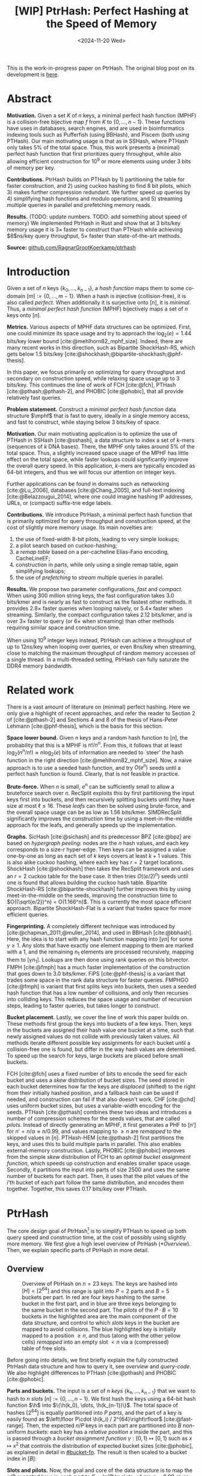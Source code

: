 #+title: [WIP] PtrHash: Perfect Hashing at the Speed of Memory
#+filetags: @paper mphf wip
#+OPTIONS: ^:{} num:t
#+hugo_front_matter_key_replace: author>authors
#+toc: headlines 3
#+date: <2024-11-20 Wed>

$$
\newcommand{\part}{\mathsf{part}}
\newcommand{\bucket}{\mathsf{bucket}}
\newcommand{\slot}{\mathsf{slot}}
\newcommand{\reduce}{\mathsf{reduce}}
\newcommand{\h}{\mathsf{h}}
\newcommand{\hp}{\mathsf{h}_{\mathsf{p}}}
\newcommand{\C}{\mathsf{C}}
\newcommand{\select}{\mathsf{select}}
\newcommand{\free}{F}
\newcommand{\mphf}{\mathsf{H_{mphf}}}
$$

This is the work-in-progress paper on PtrHash. The original blog post on its
development is [[../ptrhash][here]].

* Abstract
:PROPERTIES:
:UNNUMBERED:
:END:
*Motivation.*
Given a set $K$ of $n$ keys, a minimal perfect hash function (MPHF) is a
collision-free bijective map $f$ from $K$ to $\{0, \dots,
n-1\}$. These functions have uses in databases, search engines, and are used in
bioinformatics indexing tools such as Pufferfish (using BBHash), and
Piscem (both using PTHash).
Our main motivating usage is that as in SSHash, where PTHash only takes $5\%$ of the
total space.
Thus, this work presents a (minimal) perfect hash function that first prioritizes query
throughput, while also allowing efficient construction for $10^9$ or more elements
using under $3$ bits of memory per key.

*Contributions.*
PtrHash builds on
PTHash by 1) partitioning the table for faster construction, and 2) using cuckoo
hashing to find $8$ bit pilots, which 3) makes further compression redundant. We further
speed up queries by 4) simplifying hash functions and modulo operations, and 5)
streaming multiple queries in parallel and prefetching memory reads.

*Results.*
(TODO: update numbers. TODO: add something about speed of memory) We implemented PtrHash in Rust and
show that at $3$ bits/key memory usage it is $3\times$ faster to construct
than PTHash while achieving $8$ns/key query throughput, $5\times$ faster than
state-of-the-art methods.

*Source:* [[https://github.com/RagnarGrootKoerkamp/ptrhash][github.com/RagnarGrootKoerkamp/ptrhash]]

* Introduction
Given a set of $n$ keys $\{k_0, \dots, k_{n-1}\}$,
a /hash function/ maps them to some co-domain $[m] := \{0, \dots, m-1\}$.
When a hash is injective (collision-free), it is also called /perfect/.
When additionally it is surjective onto $[n]$, it is /minimal/.
Thus, a /minimal perfect hash function/ (MPHF) bijectively maps a set of $n$ keys onto $[n]$.

*Metrics.*
Various aspects of MPHF data structures can be optimized.
First, one could minimize its space usage and try to
approach the $\log_2(e)=1.44$ bits/key lower bound [cite:@mehlhorn82_mphf_size].
Indeed, there are many recent works in this direction, such as Bipartite
ShockHash-RS, which gets below 1.5 bits/key [cite:@shockhash;@bipartite-shockhash;@phf-thesis].

In this paper, we focus primarily on optimizing for query throughput and
secondary on construction speed, while relaxing space usage up to 3 bits/key.
This continues the line of work of FCH [cite:@fch], PTHash [cite:@pthash;@pthash-2], and
PHOBIC [cite:@phobic], that all provide relatively fast queries.

*Problem statement.*
Construct a /minimal perfect hash function/
data structure $\mphf$ that is fast to query, ideally in a single memory access,
and fast to construct, while staying below 3 bits/key of space.

*Motivation.*
Our main motivating application is to optimize the use of PTHash in SSHash
[cite:@sshash], a data structure to index a set of $k$-mers (sequences
of $k$ DNA bases).
There, the MPHF only takes around $5\%$ of the total space. Thus, a slightly
increased space usage of the MPHF has little effect on the total space, while
faster lookups could significantly improve the overall query speed. In this application,
$k$-mers are typically encoded as 64-bit integers, and thus we will focus our
attention on integer keys.

Further applications can be found in domains such as networking [cite:@Lu_2006],
databases [cite:@Chang_2005], and
full-text indexing [cite:@Belazzougui_2014], where one could imagine hashing IP addresses,
URLs, or (compact) suffix-trie edge labels.

*Contributions.*
We introduce PtrHash, a minimal perfect hash function that is primarily optimized for
query throughput and construction speed, at the cost of slightly more memory usage.
Its main novelties are:
1. the use of fixed-width 8-bit pilots, leading to very simple lookups;
2. a pilot search based on cuckoo-hashing;
3. a /remap table/ based on a per-cacheline Elias-Fano encoding, CacheLineEF;
4. construction in parts, while only using a single remap table, again
   simplifying lookups;
5. the use of /prefetching/ to /stream/ multiple queries in parallel.

*Results.*
We propose two parameter configurations, /fast/ and /compact/.
When using 300 million string keys, the fast configuration takes 3.0 bits/kmer and is nearly as fast to construct as the fastest
other methods. It provides $2.8\times$ faster queries when looping naively, or $5.4\times$ faster when streaming.
Similarly, the compact configuration takes 2.12 bits/kmer, and is over $3\times$
faster to query (or $6\times$ when streaming) than other methods requiring
similar space and construction time.

When using $10^9$ integer keys instead, PtrHash can achieve a throughput of up to
12ns/key when looping over queries, or even 8ns/key when streaming, close to matching the
maximum throughput of random memory accesses of a single thread. In a
multi-threaded setting, PtrHash can fully saturate the DDR4 memory bandwidth.

* Related work
There is a vast amount of literature on (minimal) perfect hashing. Here we only
give a highlight of recent approaches, and refer the reader to Section 2 of
[cite:@pthash-2] and Sections 4 and 8 of the thesis of Hans-Peter Lehmann
[cite:@phf-thesis], which is the basis for this section.

*Space lower bound.*
Given $n$ keys and a random hash function to $[n]$, the probability that this is
a MPHF is $n!/n^n$. From this, it follows that at least
$\log_2(n^n/n!)\approx n\log_2(e)$ bits of information are needed to `steer' the hash
function in the right direction [cite:@mehlhorn82_mphf_size].
Now, a naive approach is to use a seeded hash function, and try
$O(e^n)$ seeds until a perfect hash function is found. Clearly, that is not
feasible in practice.

*Brute-force.*
When $n$ is small, $e^n$ can be sufficiently small to allow a bruteforce search
over $n$. RecSplit exploits this by first partitioning the input
keys first into buckets, and then recursively splitting buckets until they have
size at most $\ell \leq 16$. These /leafs/ can then be solved using brute-force, and the
overall space usage can be as low as 1.56 bits/kmer. SIMDRecSplit significantly
improves the construction time by using a meet-in-the-middle approach for the
leafs, and generally speeds up the implementation.

*Graphs.*
SicHash [cite:@sichash] and its predecessor BPZ [cite:@bpz] are based on
/hypergraph peeling/: nodes are the $n$ hash values, and each key
corresponds to a size-$r$ hyper-edge. Then keys can be assigned a value
one-by-one as long as each set of $k$ keys covers at least $k+1$ values. This
is also alike cuckoo hashing, where each key has $r=2$ target locations.
ShockHash [cite:@shockhash] then takes the RecSplit framework and uses an $r=2$
cuckoo table for the base case. It then tries $O((e/2)^n)$ seeds until one is
found that allows building the cuckoo hash table.
Bipartite ShockHash-RS [cite:@bipartite-shockhash]
further improves this by using meet-in-the-middle on the seeds, improving the
construction time to $O((\sqrt{e/2})^n) = O(1.166^n)$. This is currently the
most space efficient approach. Bipartite ShockHash-Flat is a variant that trades
space for more efficient queries.

*Fingerprinting.*
A completely different technique was introduced by
[cite:@chapman_2011;@muller_2014], and used in BBHash [cite:@bbhash]. Here, the
idea is to start with any hash function mapping into $[\gamma n]$ for some
$\gamma \geq 1$. Any slots that have exactly one element mapping to them are
marked with a 1, and the remaining $n_1$ elements are processed recursively,
mapping them to $[\gamma n_1]$. Lookups are then done using rank queries on this
bitvector. FMPH [cite:@fmph] has a much faster implementation of the construction that goes
down to 3.0 bits/kmer. FiPS [cite:@phf-thesis] is a variant that trades some
space in the rank data structure for faster queries. FMPHGO [cite:@fmph] is
variant that first splits keys into buckets, then uses a seeded hash function
that has a low number of collisions, and only then recurses into colliding keys.
This reduces the space usage and number of recursion steps, leading to faster
queries, but takes longer to construct.

*Bucket placement.*
Lastly, we cover the line of work this paper builds on.
These methods first group the keys into
buckets of a few keys. Then, keys in the buckets are assigned their hash value
one bucket at a time, such that newly assigned values do not collide with
previously taken values. All methods iterate different possible key assignments
for each bucket until a collision-free one is found, but differ in the way
hash values are determined. To speed up the search for keys, large buckets are
placed before small buckets.

FCH [cite:@fch] uses a fixed number of bits to encode the seed for each bucket and
uses a /skew/ distribution of bucket sizes. The seed stored in each bucket
determines how far the keys are /displaced/ (shifted) to the right from their
initially hashed position, and a fallback hash can be used if needed, and
construction can fail if that also doesn't work. CHF [cite:@chd] uses uniform
bucket sizes, but uses a variable-width encoding for the seeds.
PTHash [cite:@pthash] combines these two ideas and introduces a number of
compression schemes for the seeds values, that are called /pilots/. Instead of
directly generating an MPHF, it first generates a PHF to $[n']$ for
$n'=n/\alpha \approx n/0.99$, and values mapping to $\geq n$ are /remapped/ to
the skipped values in $[n]$. PTHash-HEM [cite:@pthash-2] first partitions the keys, and uses this
to build multiple parts in parallel. This also enables external-memory construction.
Lastly, PHOBIC [cite:@phobic] improves from the simple /skew/ distribution of
FCH to an /optimal bucket assignment function/, which speeds up construction and
enables smaller space usage. Secondly, it partitions the input into parts of size
$2500$ and uses the same number of buckets for each part. Then, it uses that the
pilot values of the $i$'th bucket of each part follow the same distribution, and
encodes them together. Together, this saves 0.17 bits/key over PTHash.

* PtrHash

The core design goal of PtrHash[fn::The
PT in PTHash stand for /Pilot Table/. The
author of the present paper mistakenly understood it to stand for Pibiri and
Trani, the authors of the PTHash paper. Due to the current author's
unconventional last name, and PTGK not sounding great, the first initial (R) was
appended instead. As things go, nothing is as permanent as a temporary name.
Furthermore, we follow the Google style guide and avoid a long run of uppercase
letters, and write PtrHash instead of PTRHash.]
is to simplify PTHash to speed up both query speed
and construction time, at the cost of possibly using slightly more memory.
We first give a high level overview of PtrHash ([[*Overview]]). Then, we explain
specific parts of PtrHash in more detail.

** Overview

#+name: overview
#+caption: Overview of PtrHash on $n=23$ keys. The keys are hashed into $[H] = [2^{64}]$ and this range is split into $P=2$ parts and $B=5$ buckets per part. In red are four keys hashing to the same bucket in the first part, and in blue are three keys belonging to the same bucket in the second part. The /pilots/ of the $P\cdot B=10$ buckets in the highlighted area are the main component of the data structure, and control to which /slots/ keys in the bucket are mapped to avoid collisions. The blue highlighted key is initially mapped to a position $\geq n$, and thus (along with the other yellow cells) /remapped/ into an empty slot $<n$ via a (compressed) table of free slots.
#+attr_html: :class inset large
[[file:./overview.drawio.svg]]


Before going into details, we first briefly explain the fully constructed
PtrHash data structure and how to query it, see [[overview]] and [[query-code]]. We also
highlight differences to PTHash [cite:@pthash] and PHOBIC [cite:@phobic].

*Parts and buckets.*
The input is a set of $n$ /keys/ $\{k₀, ̣\dots, k_{n-1}\}$ that we want to hash to
$n$ /slots/ $[n]:=\{0, \dots, n-1\}$.
We first hash the keys using a 64-bit hash function $\h$ into
$\{\h(k_0), \dots, \h(k_{n-1})\}$. The total space of hashes $[2^{64}]$
is equally partitioned into $P$ /parts/, and the part of a key is easily found
as $\left\lfloor P\cdot \h(k_i) / 2^{64}\right\rfloor$ [cite:@fast-range].
Then, the expected $n/P$ keys in each part are partitioned into $B$ non-uniform /buckets/:
each key has a /relative position/ $x$ inside the part, and this is passed through
a /bucket
assignment function/ $\gamma: [0,1)\mapsto[0,1)$ such as $x\mapsto x^2$
that controls the distribution of expected bucket
sizes [cite:@phobic], as explained in detail in [[#bucket-fn]].
The result is then scaled to a bucket index in $[B]$:
\begin{align}
\begin{split}
  \part(k_i) &:= \left\lfloor P\cdot \h(k_i) / 2^{64}\right\rfloor,\\
  x &:= \big((P\cdot \h(k_i)) \bmod 2^{64}\big)/2^{64},\\
  \bucket(k_i) &:= \left\lfloor B\cdot \gamma(x)\right\rfloor.
\end{split}\label{eq:partbucket}
\end{align}

*Slots and pilots.*
Now, the goal and core of the data structure is to map the $n/P$ expected keys in each part to $S\approx
(n/P)/\alpha$ /slots/, where $\alpha\approx 0.99$ gives us $\approx 1\%$ extra slots to
play with. The pilot for each bucket controls to which slots its keys map.
PtrHash uses fixed-width $8$-bit /pilots/ $\{p_0, \dots,
p_{P\cdot B-1}\}$, one for each bucket. Specifically, key $k_i$ in bucket $b=\bucket(k_i)$ with pilot $p_b$
maps to slot
\begin{equation}
  \slot(k_i) := \part(k_i) \cdot S + \reduce(\h(k_i) \oplus \hp(p_b), S),\label{eq:slot}
\end{equation}
where $\reduce(\cdot, S)$ maps the random $64$ bit integer into $[S]$ as explained below.

Compared to PHOBIC and PTHash(-HEM) [cite:@pthash-2], there are two differences
here.
First, while we still split the input into parts, we assign each part the
/same/ number of slots, instead of scaling the number of slots with the
/actual/ size of each part. At query time, this removes the need to look up the
size of the key's part. Second, previous methods search for arbitrary large
pilot values that require some form of compression to store efficiently. Our
8-bit pilots can simply be stored in an array so that lookups are simple.

We now go over some specific details.

*Hash functions.*
The 8-bit pilots $p_b$ are hashed into pseudo-random $64$ integers by
using FxHash [cite:@fxhash] for $\hp$,
which simply multiplies the pilot with a /mixing constant/ $\C$:
\begin{equation}
\hp(p) := \C \cdot p.
\end{equation}

When the keys are $64$ bit integers, we use this same FxHash algorithm to hash
them ($\h(k) := \C\cdot k$), since multiplication by an odd constant is invertible modulo $2^{64}$ and
hence collision-free.
For other types of keys, the hash function depends on the number of elements. When the
number of elements is not too far above $10^9$, the probability of hash
collisions with a $64$ bit hash function is sufficiently small, and we use
the $64$ bit variant of xxHash [cite:@xxhash;@xxhash-rust].
When the number of keys goes beyond $2^{32} \approx 4\cdot 10^9$, the
probability of $64$ bit hash collisions increases. In this case, we use the
$128$ bit variant of xxHash.
The high $64$ bits determine the part and bucket in Equation \ref{eq:partbucket}, and the low
$64$ bits are used in Equation \ref{eq:slot} to determine the slot.

*The reduce function.* When $64$ bit hashes are used, we must ensure that all bits of
the hash are used to avoid collisions. A simple choice would be $\reduce(x,S) = x\bmod S$, which uses
all bits when $S$ is /not/ a power of $2$ and takes two multiplications using
'fast mod' [cite:@fast-mod]. Instead, we use $S=2^s$, so that $x\bmod 2^s$ is a simple bit-mask. Unfortunately, this only uses
the lower $s$ bits of the hash, while the $part$ and $bucket$ functions use the
high $\log_2(P\cdot B)$ bits, leaving some entropy in the middle bits unused.

As a solution, we first multiply $x$ by the mixing constant $\C$, and then take the low
$s$ bits of the high half. This uses all input bits and
only needs a single multiplication, giving a small speedup over fast mod:
\begin{equation}
  \reduce(x, 2^s) := \left\lfloor \C\cdot x/2^{64}\right\rfloor \bmod 2^s.
\end{equation}

*Remapping.* Since each part has slightly ($\approx 1\%$) more slots than keys, some keys will map to an
index $\geq n$, leading to a /non-minimal/ perfect hash function. To fix this,
those are /remapped/ back into the 'gaps' left behind in slots $<n$ using a
(possibly compressed) lookup table. This is explained in detail in [[#remapping]].

Whereas PTHash-HEM uses a separate remap /per part/, PtrHash only has a single
'global' remap table.

*Construction.* The main difficulty of PtrHash is during construction ([[#construction]]), where we must find values of the
pilots $p_j$ such that all keys indeed map to different slots.
Like other methods, PtrHash processes multiple parts in parallel.
Within each part, it sorts the buckets from large to
small and 'greedily' assigns them the smallest pilot value that maps the keys in
the bucket to slots that are still free.
Unlike other methods though, PtrHash only allows pilots up to $255$. When no
suitable pilot is found, we use a method similar to (blocked) cuckoo hashing
[cite:@cuckoo-hashing;@dary-cuckoo-hashing]: a pilot with a minimal number of collisions is chosen,
and the colliding buckets are 'evicted' and will have to search for a new pilot.

*Parameter values.*
In practice, we usually use $\alpha=0.99$.
Similar to PHOBIC, the number of buckets per part is set to $B = (\alpha\cdot
S)/\lambda$, where $\lambda$ is the expected size of each bucket and is around
$3$ to $4$.
The number of parts is $P=\lceil n/(\alpha S)\rceil$.
Smaller parts fit better in cache and hence are faster to construct, while too
small parts have too much variance in their size, causing some parts to possibly have
more than $S$ keys in them. Thus, we choose $S$ as the smallest size for which
the probability that any part is over-subscribed is sufficiently small.

*Streaming queries.* PtrHash supports /streaming/ queries, where multiple
queries are processed in parallel. This enables us to prefetch pilots from
memory, and thus increase throughput and better use the available memory bandwidth.

#+name: parameters
#+caption: Input parameters with typical values, and computed variables.
| Name                                                                  | Definition                                                        |
| $\alpha = 0.99$                                                       | Load factor. Expected number of keys per part is $\alpha\cdot S$. |
| $\lambda=4$                                                           | Expected number of elements per bucket.                           |
| $\gamma(x) = \frac{255}{256}\cdot (x^2+x^3)/2 + \frac{1}{256}\cdot x$ | Bucket function controlling relative bucket sizes.                |
| $n$                                                                   | Total number of keys.                                             |
| $S = 2^{18}$                                                          | Number of slots per part.                                         |
| $P = \lceil n/(\alpha \cdot S)\rceil$                                 | Number of parts.                                                  |
| $B = \lceil(\alpha \cdot S)/\lambda\rceil$                            | Number of buckets per part.                                       |

#+name: query-code
#+caption: Rust code for a simple implementation of the data structure and query function.
#+begin_src rust
struct PtrHash {
    n: usize,         // Number of elements
    P: usize,         // Number of parts
    B: usize,         // Buckets per parts
    S: usize,         // Slots per parts
    lgS: usize        // S = 2^lgS
    pilots: Vec<u8>,  // P*B pilots
    free: Vec<usize>, // P*S-n remap indices
}

/// Multiply a and b as if they are fractions of 2^64.
/// Compiles to taking the high 64 bits of the 64x64->128 multiplication.
fn mul(a: usize, b: usize) -> usize {
    ((a as u128 * b as u128) >> 64) as usize
}

impl PtrHash {
    fn query(&self, key: Key) -> usize {
        let h = self.hash(key);
        let part = mul(self.P, h);
        let bucket = mul(self.B, self.gamma(self.P * h));
        let pilot = self.pilots[bucket];
        let slot_in_part = mul(self.C, h ^ self.hash_pilot(pilot)) & (self.S - 1);
        let slot = (part << self.lgS) + slot_in_part;
        if slot < self.n {
            return slot
        } else {
            return self.free[slot - self.n]
        }
    }
}
#+end_src

** Construction
:PROPERTIES:
:CUSTOM_ID: construction
:END:
Both PTHash-HEM and PHOBIC first partition the keys into parts, and then build
an MPHF part-by-part, optionally in parallel on multiple threads.
Within each part, the keys are randomly partitioned into
/buckets/ of average size $\lambda$ ([[overview]]).
Then, the buckets are sorted from large to small, and one-by-one /greedily/ assigned a
/pilot/, such that the keys in the bucket map to /slots/ not yet covered by earlier buckets.

As more buckets are placed, there are fewer remaining empty slots, and searching for pilots becomes harder.
Hence, PTHash uses $n/\alpha > n$ slots
to ensure there sufficiently many empty slots for the last pilots. This speeds
up the search and reduces the values of the pilots.
PHOBIC, on the other hand, uses relatively small parts of size $2500$, so that
the search for the last empty slot usually shouldn't take much more than $2500$ attempts.
Nevertheless, a drawback of the greedy approach is that pilots values have an uneven
distribution, making it hard to compress them efficiently.

*Hash-evict[fn::We would have preferred to call this method hash-displace, as
/displace/ is the term used instead of /evict/ in e.g. the cuckoo  filter by [cite/t:@cuckoo-filter].
Unfortunately, /hash and displace/ is also the name of another MPHF introduced
by [cite/t:@hash-displace], that was then extended into /compressed
hand-and-displace/ (CHD) by [cite/t:@chd]. There, the
to-be-inserted key (rather than the existing key) is /displaced/ by applying a linear shift
to its initial position.].* In PtrHash, we instead use /fixed width/, single byte pilots. To achieve
this, we use a technique resembling cuckoo hashing [cite:@cuckoo-hashing], as
shown in [[construction-code]].
As before, buckets are greedily /inserted/ from large to small. For some buckets,
there may be no pilot in $[255]$ such that all its keys map to empty slots. When
this happens, a pilot is found with the lowest weighted number of /collisions/.
The weight of a collision with an element of a bucket of size $s$ is $s^2$, to prevent
/evicting/ large buckets, as those are harder to place.
The colliding buckets are evicted by emptying the slots they map to and
pushing them back onto the priority queue of remaining buckets.
Then, the new bucket is inserted.

#+name: construction-code
#+caption: Conceptual Rust code for determining the pilot values for each part. In practice, a number of optimizations are made.
#+begin_src rust
/// Given the buckets of hashed keys for a part, search for pilot values.
fn pilots_for_part(&self, buckets: Vec<&[Hash]>) -> Vec<u8> {
    let mut pilots = vec![0; self.B];                    // One pilot per bucket.
    let mut slots = vec![None; self.S];       // Bucket idx mapping to each slot.

    // A priority queue (max-heap) of buckets.
    let mut queue = BinaryHeap::from_iter(
        (0..buckets.len()).iter().map(|i| (buckets[i].len(), i))
    );

    while let Some((_, i)) = queue.pop() {       // Insert next-largest bucket i.
        pilots[i] = self.find_pilot(buckets[i], &mut slots);
        for &h in buckets[i] {
            let slot = self.slot_for_hashed_key(h, pilots[i]);
            if let Some(j) = slots[slot] {           // Evict colliding bucket j.
                for &h_j in buckets[j] {
                    let slot_j = self.slot_for_hashed_key(h_j, pilots[j]);
                    slots[slot_j] = None;
                }
                todo.push((buckets[j].len(), j));
            }
            slots[slot] = Some(i);
        }
    }

    pilots
}
#+end_src

[APPENDIX] *Optimizations.* In order to speed up the code to search for pilots, a number of
optimizations are made to the conceptual idea of [[construction-code]].
1. *=taken= bit mask.* Like PTHash and PHOBIC, Instead of determining whether a slot is free by
   checking the =slots= array for the optional index of the bucket mapping
   there, we keep a separate bit mask =taken= that takes only $1$ bit instead
   of $32$ bits per element. This allows for better caching and hence faster access.
2. *Collision-free hot path.* When searching for pilots, we first test if there
   is a pilot without any collisions. This is usually the case, and is faster
   since it only needs access to =taken=, not =slots=. Additionally, where there
   /is/ a collision, we know a pilot is optimal when it collides with exactly
   one bucket of minimal size.
3. *Avoiding loops.* To avoid repeated patterns of the same buckets evicting
   each other, the search for a pilot starts at a random number in $[256]$,
   rather than at $0$.
4. *Avoiding loops more.* Each time a bucket is placed that evicted some other
   bucket(s), it is added to a list of the $16$ most recently placed buckets.
   Buckets in this list are never evicted. This avoids short cycles, where for
   example two buckets keep evicting each other for the same slot.

*Analysis.* Unfortunately, we do not currently have a formal analysis showing
that the hash-evict method works with high probability given that certain
criteria are met. In [[*Results]], we will show some practical results.

** Remapping using CacheLineEF
:PROPERTIES:
:CUSTOM_ID: remapping
:END:
Like PTHash, PtrHash uses a parameter $0<\alpha\leq 1$ to use a total of
$n'=n/\alpha$ slots, introducing $n'-n$ additional free slots.
As a result of the additional slots, some, say $R$, of the keys will map to positions $n\leq
q_0<\dots< q_{R-1}< n'$, causing the perfect hash function to not be /minimal/.

*Remapping.* Since there are a total of $n$ keys, this means there are exactly $R$ empty
slots ('gaps') left behind in $[n]$, say at positions $L_0$ to $L_{R-1}$.
We /remap/ the keys that map to positions $\geq n$ to the empty slots at
positions $< n$ to obtain a /minimal/ perfect hash function.

A simple way to store the remap is as a plain array $\free$, such that
$\free[q_i-n] = L_i$.
PTHash encodes this array using Elias-Fano coding [cite:@elias;@fano], after setting undefined
positions of $\free$ equal to their predecessor.
The benefit of a plain $\free$ array is fast and cache-local lookups, whereas
Elias-Fano coding provides a more compact encoding that requires multiple
lookups to memory.

*CacheLineEF.* We propose using Elias-Fano coding on a per-cache line basis, so that each
lookup only requires a single read from memory.
First, the list of non-decreasing $\free$ positions is split into chunks of
$C=44$ values $\{v_0, \dots, v_{43}\}$, with the last chunk possibly containing fewer values.
Then, each chunk is encoded into $64$ bytes that can be stored as single cache
line, as shown in [[cacheline-ef]].

We first split all indices into their $8$ /low/ bits ($v_i \bmod 2^8$) and $32$
/high/ bits ($\lfloor v_i/2^8\rfloor$). Further, the high part is split into an
/offset/ (the high part of $v_0$) and the /relative/ high part:
\begin{equation}
v_i =
2^8\cdot\underbrace{\lfloor v_0/256\rfloor}_{\text{Offset}} +
2^8\cdot \underbrace{\left(\lfloor v_i/256\rfloor - \lfloor
v_0/256\rfloor\right)}_{\text{Relative high part}}
+\underbrace{(v_i\bmod 2^8)}_{\text{Low bits}}.
\label{eq:clef}
\end{equation}
This is stored as follows.
- First, the $32$ bit offset $\lfloor v_0/256\rfloor$ is stored.
- Then, the relative high parts are encoded into $128$ bits. For each $i\in[44]$, bit $i + \lfloor
  v_i/256\rfloor - \lfloor v_0/256\rfloor$ is set to 1.
  Since the $v_i$ are increasing, each $i$ sets a distinct bit, for a total of $44$ set bits.
- Lastly, the low $8$ bits of each $v_i$ are directly written to the $44$ trailing bytes.

#+name: cacheline-ef
#+caption: Overview of the CacheLineEF datastructure.
#+attr_html: :class inset large
[[file:./cacheline-ef.drawio.svg]]

*Lookup.* The value at position $i$ is found by summing the terms of Equation
\ref{eq:clef}. The offset and low bits can be read directly.
This relative high part can be found as $256\cdot(\select(i)-i)$, where $\select(i)$ gives
the position of the $i$'th 1 bit. In practice, this can be implemented
efficiently using the =PDEP= instruction provided by the BMI2 bit manipulation
instruction set [cite:@fast-select]:
[DROP?] this operation can /deposit/ the mask =1<<i= onto our bit pattern, so that the
1 ends up at the position of the $i$'th one of our pattern. Then, it suffices
to count the number of trailing zeros, which is provided by the =TZCNT=
instruction in BMI1.

*Limitations.* CacheLineEF uses $64/44\cdot 8 = 11.6$ bits per value, which is
more than the usual Elias-Fano, which for example takes $8+2=10$ bits per value for data
with an average stride of $256$.
Furthermore, values are limited to $40$ bits, covering $10^{12}$ items.
The range could be increased to $48$ bit numbers by storing $5$ bytes of the
offset, but this has not been necessary so far.
Lastly, each CacheLineEF can only span a range of around $(128-44)\cdot 256 =
21\ 504$, or an average stride of $500$.
This means that for PtrHash, we only use CacheLineEF when $\alpha\leq 0.99$, so that the
average distance between empty slots is $100$ and the average stride of $500$ is
not exceeded in practice. When $\alpha > 0.99$, a simple plain array can be used
without much overhead.

[DROP?] *Comparison.*
Compared to Elias-Fano coding, CacheLineEF stores the low order bits as exactly
a single byte, removing the need for unaligned reads. Further, the select
data structure on the high-order bits is replaced by a few local bit-wise operations.
CacheLineEF is also somewhat similar to the /(Uniform) Partitioned Elias-Fano Index/
of [cite/t:@partitioned-elias-fano], in that both split the data.
The uniform partitioned index also uses fixed part sizes, but encodes them with
variable widths, and adds a second level of EF
to encode the part offsets. Instead, CacheLineEF prefers simplicity and uses
fixed part sizes with a constant width encoding and simply stores the offsets directly.


#+name: cacheline-ef-code
#+caption: Code for constructing and querying CacheLineEF.
#+attr_html: :class inset large
#+begin_src rust
const L: usize = 44; // The number of elements per cache line.

#[repr(C)]
#[repr(align(64))]   // Align the 64byte object to cache lines.
pub struct CacheLineEF {
    high: [u64; 2],  // Encoding of the high bits.
    offset: u32,     // Offset of the first element.
    low: [u8; L],    // Low 8 bits of each element.
}

impl CacheLineEF {
    fn new(vals: &[u64; L]) -> Self {
        let offset = vals[0] >> 8;
        let mut low = [0u8; L];
        for (i, &v) in vals.iter().enumerate() {
            low[i] = (v & 0xff) as u8;
        }
        let mut high = [0u64; 2];
        for (i, &v) in vals.iter().enumerate() {
            let idx = i + ((v >> 8) - offset) as usize;
            high[idx / 64] |= 1 << (idx % 64);
        }
        Self {
            offset: offset as u32,
            high,
            low,
        }
    }

    fn get(&self, idx: usize) -> u64 {
        let p = self.high[0].count_ones() as usize;
        // Select the position of the 1 using the BMI2 PDEP instruction.
        let one_pos = if idx < p {
            self.high[0].select_in_word(idx)
        } else {
            64 + self.high[1].select_in_word(idx - p)
        };

        self.low[idx] as u64
            + 256 * self.reduced_offset as u64
            + 256 * (one_pos - idx) as u64
    }
}
#+end_src

** Bucket Assignment Functions
:PROPERTIES:
:CUSTOM_ID: bucket-fn
:END:

#+name: bucket-fn
#+caption: The left shows various bucket assignment functions $\gamma$, such as the piecewise linear function (skewed) used by FCH and PTHash, and the optimal function introduced by PHOBIC. Flatter slopes at $x=0$ create larger buckets, while steeper slopes at $x=1$ create more small buckets, as shown on the right, as the distribution of expected bucket sizes given by $(\gamma^{-1})'$ when the expected bucket size is $\lambda=4$.
| [[file:plots/bucket-fn.svg]] | [[file:plots/bucket-size.svg]] |

During construction, slots slowly fill up as more buckets are
placed. Because of this, the first buckets are much easier to place than the
later ones, when only few empty slots are left.
To compensate for this, we can introduce an uneven distribution of bucket
sizes, so that the first buckets are much larger and the last buckets
are smaller.
FCH [cite:@fch] accomplishes this by a /skew/ mapping that assigns $60\%$ of the
elements to $30\%$ of the
buckets, so that those $30\%$ are /large/ buckets while the remaining $70\%$
is /small/ ([[bucket-fn]]). This is also the scheme used by PTHash.

*The perfect bucket function.*
PHOBIC [cite:@phobic] provides a more thorough analysis and uses the optimal[fn::Under the
assumption that bucket sizes are continuous, and that the target load factor is
$\alpha=1$.] function
$\gamma_p(x) = x + (1-x)\ln (1-x)$. This function has derivative $0$ at $x=0$, so
that many $x$ values map close to $0$.
In practice, this causes the largest buckets to have size much larger than $\sqrt S$.
Such buckets are hard to place, because by the birthday paradox they are likely
to have multiple elements hashing to the same slot. To fix this, PHOBIC ensures the
slope of $\gamma$ is at least $\varepsilon=1/(5 \sqrt S)$ by using
$\gamma_\varepsilon(x) = x + (1-\varepsilon)(1-x)\ln(1-x)$ instead.
We fix $\varepsilon = 1/256$.
# Since this function is slow to compute in practice, a
# $2048$-piecewise linear approximation is used instead, using a lookup table and linear interpolation.

*Approximations.*
For PtrHash, we would like to only use simple computations and avoid lookups as
much as possible, to avoid the CPU becoming a bottleneck in query throughput.
To this end, we replace the $\ln (1-x)$ by its
first order Taylor approximation at $x=0$, $\ln(1-x) \approx -x$, giving
the quadratic $\gamma_2(x) = x^2$. Using the second order approximation $\ln(1-x) \approx
-x-x^2/2$ results in the cubic $\gamma(x) = (x^2+x^3)/2$. This version again
suffers from too large buckets, so in practice we use $\gamma_3(x) =
\frac{255}{256}\cdot (x^2+x^3)/2 + \frac{1}{256}\cdot x$.

These values can all be computed efficiently by using that the input and output
of $\gamma$ are $64$ bit unsigned integers representing a fraction of $2^{64}$,
so that e.g. $x^2$ can be computed as the upper $64$ bits of the widening $64\times64\to 128$ bit
product $x\cdot x$.

# [TODO: $\alpha$-adjusted perfect function.]


** Parallel Queries
*Throughput.*
In practice in bioinformatics applications such as SSHash, we expect many
independent queries to the MPHF. This means that queries can be answered in
parallel, instead of one by one. Thus, we should optimize for query /throughput/
(queries per second, but usually implicitly reported as /inverse throughput/ in amortized
seconds per query) rather than individual query latency (seconds per query).

*Out-of-order execution.*
An MPHF on $10^9$ keys requires memory at least $1.5\mathrm{bits}/\mathrm{key} \cdot 10^9
\mathrm{keys} = 188MB$, which is much larger than the L3 cache of size around
$16MB$. Thus, most queries require reading a pilot from main memory (RAM), which usually
has a latency around $80ns$.
Nevertheless, existing MPHFs such as FCH [cite:@fch] achieve an inverse throughput as
low as 35ns/query on such a dataset [cite:@pthash].
This is achieved by /pipelining/ and the /reorder buffer/.
For example, Intel Skylake CPUs can execute over 200 instructions ahead while waiting for memory
to become available [cite:@measuring-rob;@measuring-rob-skylake]. This allows the CPU to already start processing 'future'
queries and fetch the required cache lines from RAM while waiting for the
current query. Thus, when each iteration requires less than 100 instructions
and there are no branch-misses, this effectively makes up to two reads in
parallel. A large part of speeding up queries is then to reduce the length of
each iteration so that out-of-order execution can fetch memory more iterations ahead.

*Prefetching.*
Instead of relying on the CPU hardware to parallellize requests to memory, we can also
explicitly /prefetch/[fn::There are typically multiple types of prefetching
instructions that prefetch into a different level of the cache hierarchy. We
prefetch into all levels of cache using =prefetcht0=.] cache lines from our code.
Each prefetch requires a /line fill buffer/ to store the result before it is
copied into the L1 cache. Skylake has 12 line fill buffers
[cite:@line-fill-buffer-skylake], and hence can support up to 12 parallel
reads from memory.
In theory, this gives a maximal random memory throughput around $80/12 = 6.67$ns per read
from memory, but in practice experiments show that the limit is 7.4ns per read.
Thus, our goal is to achieve a query throughput of 7.4ns.

We consider two models to implement prefetching: batching and streaming.

#+name: streaming
#+caption: [DROP?] Simplified schematic of in-progress reads from main memory (RAM) when using two different prefetching approaches processing (up to) $8$ reads in parallel. Each horizontal line indicates the duration a read is in progress, from the moment it is prefetched (left vertical bar) to the moment it is available in L1 cache and its corresponding line fill buffer is free again (right vertical bar). Streaming (right) provides better parallelism than batching (left).
#+attr_html: :class inset
[[file:./streaming.drawio.svg]]

*Batching.*
In this approach, the queries are split into batches (chunks) of size
$B$, and are then processed one batch at a time ([[streaming]], left).
In each batch, two passes are made over all keys.
In the first pass, each key is hashed, its
bucket it determined, and the cache line containing the corresponding pilot is prefetched.
In the second pass, the hashes are iterated again, and the corresponding slots are
computed.

*Streaming.*
A drawback of batching is that at the start and end of each batch, the
memory bandwidth is not fully saturated.
Streaming fixes this by prefetching the cache line for the pilot $B$ iterations
ahead of the current one, and is able to sustain the maximum possible number of
parallel prefetches throughout, apart from at the very start and end ([[streaming]], right).


** Sharding

When the number of keys is large, say over $10^{10}$, their 64-bit (or 128-bit) hashes may not all fit
in memory at the same time, even though the final PtrHash datastructure (the
list of pilots) would fit. Thus, we can not simply sort all hashes in
memory to partition them. Instead, we split the set of all $n$ hashes into, say
$s=\lceil n/2^{32}\rceil$ /shards/ of $\approx 2^{32}$ elements each,
where the $i$'th shard corresponds to hash values in $s_i:=[2^{64}\cdot i/s,
2^{64}\cdot (i+1)/s)$.
Then, shards are processed one at a time. The hashes in each shard are
sorted and split into parts, after which the parts are constructed as usual.
This way, the shards only play a role during construction, and the final
constructed data structure is independent of which sharding strategy was used.

*In-memory sharding.*
The first approach to sharding is to iterate over the set of keys $s$ times.
In the $i$'th iteration, all keys are hashed, and only those hashes in the
corresponding interval $s_i$ are stored and processed.
This way, no disk space is needed for construction.

*On-disk sharding.*
A drawback of the first approach is that keys are potentially hashed many times.
This can be avoided by writing hashes to disk. Specifically, we can create one
file per shard and append hashes to their corresponding file.
These files are then read and processed one by one.

*Hybrid sharding.* A hybrid of the two approaches above only requires disk space
for $D<s$ shards. This iterates and hashes the keys $\lceil s/D\rceil$ times,
and in each iteration writes hashes for $D$ shards to disk. Those are then
processed one by one as before.

*On-disk PtrHash.*
When the number of keys is so large that even the pilots do not fit in memory, they
can also be stored to disk and read on-demand while querying. This is supported using $\varepsilon$-serde [cite:@epserde;@webgraph].


* Results
We now evaluate PtrHash construction and query throughput for
different parameters, and compare PtrHash to other minimal perfect hash functions.
All experiments are run on an Intel Core i7-10750H CPU with 6 cores and
hyper-threading disabled.
The frequency is pinned to 2.6GHz.
Cache sizes are 32KiB L1 and 256KiB L2 per core, and 12MiB shared L3 cache. Main
memory is 64GiB DDR4 at 3200MHz, split over two 32GiB banks.

*Input data.*
For construction, all experiments use $10^9$ keys, for which the pilots take
around 300MB and are much larger than L3 cache. Unless otherwise mentioned,
construction is in parallel using 6 cores.
For the query throughput experiments, we also test on
20 million keys, for which the pilots take around
6MB and easily fit in L3 cache.
To avoid the time needed for hashing keys, and since our motivating application
is indexing $k$-mers that fit in $64$ bits, we always use random $64$ bit integer keys, and hash them using FxHash.

** Construction
:PROPERTIES:
:CUSTOM_ID: construction-eval
:END:
*** Bucket Functions

# [TODO: Change 4.0 to 3.9 for more reliability.]

#+name: bucket-fn-plot
#+caption: Bucket size distribution (red) and average number of evictions (black) per additionally placed bucket during construction of the pilot table, for different bucket assignment functions. Parameters are $n=10^9$ keys, $S=2^{18}$ slots per part, and $\alpha=0.98$, and the red shaded load factor ranges from $0$ to $\alpha$. In the first five plots $\lambda=3.5$ so that the pilots take $2.29$ bits/key. For $\lambda=4.0$ (rightmost plot), the linear, skewed, and optimal bucket assignment functions cause endless evictions, and construction fails. The cubic function does work, resulting in $2.0$ bits/key for the pilots.
#+attr_html: :class full-width
| [[file:plots/bucket_fn_stats_l35.svg]] | [[file:plots/bucket_fn_stats_l40.svg]] |


In [[bucket-fn-plot]], we compare the performance of different bucket assignment
functions $\gamma$ in terms of the bucket size distribution and the number of
evictions for each additionally placed bucket.
We see that the linear $\gamma_1(x) = x$ has a lot of evictions for the last
buckets of size $3$ and $2$, but like all methods it is fast for the last
buckets of size $1$ due to the load factor $\alpha < 1$. The optimal
distribution of PHOBIC performs only slightly better than the skewed one of FCH and
PTHash, and can be seen to create more large buckets since the load factor
increases fast for the first buckets.
The cubic $\gamma_3$ is clearly much better than all other functions, and is
also tested with larger buckets of average size $\lambda = 4$, where all other
functions fail.

In the remainder, we will test the linear $\gamma_1$ for simplicity and lookup
speed, and the cubic $\gamma_3$ for space efficiency.

*** Tuning Parameters for Construction

#+name: construction
#+caption: This plot shows the construction time (blue and red, left axis) and datastructure size (black, green, and yellow, right axis) as a function of $\lambda$ for $n=10^9$ keys. Parallel construction time on 6 threads is shown for both the linear and cubic $\gamma$, and for various values of $\alpha$ (thickness). The curves stop because construction times out when $\lambda$ is too large. For each $\lambda$, the black line shows the space taken by the array of pilots. For larger $\lambda$ there are fewer buckets, and hence the pilots take less space. The total size including the remap table is shown in green (plain vector) and yellow (CacheLineEF) for various $\alpha$. The blue and red dots highlight the chosen /simple/ and /compact/ parameter configurations.
#+attr_html: :class inset
[[file:plots/size.svg]]

In [[construction]] we compare the multi-threaded construction time and space usage of PtrHash on
$n=10^9$ keys for
various parameter $\gamma\in \{\gamma_1, \gamma_3\}$, $2.7\leq \lambda\leq 4.2$,
$\alpha\in \{0.98, 0.99, 0.995, 0.998\}$, and plain remapping or CacheLineEF.
We see that for fixed $\gamma$ and $\alpha$, the construction time appears to
increase exponentially as $\lambda$ increases, until it times out due to a
never-ending chain of evictions.
Load factors $\alpha$ closer to $1$ (thinner lines) achieve smaller overall data
structure size, but take longer to construct and time out at smaller $\lambda$.
The cubic $\gamma_3$ is faster to construct than the identity $\gamma_1$ for
small $\lambda \leq 3.5$. Unlike $\gamma_1$, it also scales to much larger
$\lambda$ up to $4$, and thereby achieves significantly smaller overall size.

We note that for small $\lambda$, construction time does converge to around 19ns/key.
A rough time breakdown is that for each key, 1ns is spent on hashing, 5ns
on sorting all the keys, 12ns to find pilots, and lastly 1ns on remapping
to empty slots.

*Recommended parameters.*
Based on these results, we choose two sets of parameters for further
evaluation, as indicated with blue and red dots in [[construction]]:
- *Fast*: using the linear $\gamma_1$, $\lambda=3.0$, $\alpha=0.99$, and a plain
  vector for remapping.
  Construction takes only just over 20ns/key, close to the apparent lower
  bound, and space usage is 3.00bits/key. This can be used when $n$ is small, or
  more generally when memory usage is not a bottleneck.
- *Compact*: using the cubic $\gamma_3$, $\lambda=4.0$, $\alpha=0.99$, and
  CacheLineEF remapping. Construction now takes around 50ns/key, but the data
  structure only uses 2.12bits/key.

*** [Appendix?] Remap
#+name: remap
#+caption: Comparison of space usage and query throughput when using the recommended parameters with different remap structures. Query throughput is shown both for perfect hashing without remap, and for minimal perfect hashing with remap. Additionally, query throughput is shown both for a for-loop and for streaming with prefetching 32 iterations ahead.
| Parameters                                              |     Pilots | Query |    PHF | Remap       |      Remap | Query |   MPHF |
|                                                         | (bits/key) |  Loop | Stream |             | (bits/key) |  Loop | Stream |
|---------------------------------------------------------+------------+-------+--------+-------------+------------+-------+--------|
| Fast: $\alpha=0.99$, $\lambda=3.0$, linear $\gamma_1$   |       2.67 |  11.5 |    8.6 | Vec<u32>    |       0.33 |  12.5 |    8.8 |
|                                                         |            |       |        | CacheLineEF |       0.12 |  12.9 |    8.8 |
|                                                         |            |       |        | EF          |       0.09 |  14.2 |    9.7 |
| Compact: $\alpha=0.99$, $\lambda=4.0$, cubic $\gamma_3$ |       2.00 |  17.7 |    8.0 | Vec<u32>    |       0.33 |  20.3 |    8.6 |
|                                                         |            |       |        | CacheLineEF |       0.12 |  20.9 |    8.6 |
|                                                         |            |       |        | EF          |       0.09 |  21.7 |    9.7 |

In [[remap]], we compare the space usage and query throughput of the different remap
data structures for both the fast and compact parameters, for $n=10^9$ keys. We observe that
the overhead of CacheLineEF is $2.75\times$ smaller than a plain vector, and only $40\%$ larger
than true Elias-Fano encoding.

The speed of non-minimal (PHF) queries that do not remap does not depend
on the remap structure used.

For /minimal/ (MPHF) queries with the for loop, EF is significantly slower
(14.2ns) with the fast parameters than the plain vector (12.5ns), while
CacheLineEF (12.9ns) is only slightly slower.
The difference is much smaller with the compact parameters, because the
additional computations for the cubic $\gamma_3$ reduce the number of iterations
the processor can work ahead.
When streaming queries, for both parameter choices CacheLineEF is less than 0.1ns slower than the
plain vector, while EF is 1ns slower.

In the end, we choose CacheLineEF when using compact parameters, but prefer the
simpler and slightly faster plain vector for fast parameters.

*** Sharding
We tested the in-memory and hybrid sharding by constructing PtrHash on $5\cdot
10^{10}$ random integer keys on a laptop with only 64GB of memory, using 6 cores
in parallel.
All 64-bit hashes would take 400GB, so we use 24 shards of
around $2^{31}$ keys, that each take 16GB.  We use the compact parameters, but
with $\lambda=3.9$, as $\lambda=4.0$ turns out to be slightly too close to the limit for
reliable construction when the number of parts is large.
The final data structure takes 2.17 bits/key, or 13.6GB in total, and the
peak memory usage is around 50GB.

The in-memory strategy iterates through and hashes the integer keys 24 times, and takes
3996 seconds in total or 166s per shard. Of this, 65s (39%) is spent on hashing
the keys, 15s (9%) is spent sorting hashes into buckets, and 82s (49%) is spent
searching for pilots.

The hybrid strategy is allowed to use up to 128GB of disk space, and thus writes
hashes to disk in 3 batches of 8 shards at a time. This brings the total time
down to 3314s (17% faster), and uses 138s per shard. Of this, 24s is spent
writing hashes to disk, and 21s is spent reading hashes from disk, which
together is faster than the 65s that was previously spent on hashing all keys.

** Query Throughput

To our knowledge, all recent papers on (minimal) perfect hashing measure query
speed by first creating a list of keys, and then querying all keys in the list,
as in =for key in keys { ptr_hash.query(key); }=. One might think this measures the average
latency of a query, but that is not the case, as the CPU will execute
instructions from adjacent iterations at the same time.
Indeed, as can be seen in [[remap]], this loop can be as fast as $12
ns/key$ for $n=10^9$, which is over $6$ times faster than the RAM latency of
$\approx 80ns$ (for an input of size 300MB),
and thus, at least $6$ iterations are being processed in parallel.

Hence, we argue that existing benchmarks measure (and optimize for)
throughput and that they assume that the list of keys to query is known in advance.
We make this assumption explicit by changing the API to benchmark all queries at
once, as in =ptr_hash.query_all(keys)=. This way, we can explicitly process
multiple queries in parallel as described in [[*Parallel queries]].

We also argue that properly optimizing for throughput is relevant for
applications. SSHash, for example, queries all minimizers of a DNA sequence,
which can be done by first computing and storing those minimizers, followed by
querying them all at once.

We now explore the effect of the batch size and number of parallel threads on
query throughput.

*** [Appendix?] Batching and Streaming
#+name: batching
#+caption: Query throughput of prefetching via batching (dotted) and streaming (dashed) with various batch/lookahead sizes, compared to a plain for loop (solid), for $n=20\cdot 10^6$ (left) and $n=10^9$ (right) keys. Blue shows the results for the fast parameters, and red for the compact parameters. All times are measured over a total of $10^9$ queries, and for (non-minimal) perfect hashing only, /without/ remapping.
#+attr_html: :class inset
[[file:plots/query_batching.svg]]

In [[batching]], we compare the query throughput of a simple for loop with the
batching and streaming variants with various batch/lookahead sizes. We see that
both for small $n=20\cdot 10^6$ and large $n=10^9$, the simple parameters yield
higher throughput than the compact parameters when using a for loop. This is
because of the overhead of computing $\gamma_3(x)$. For small $n$, batching and
streaming do not provide much benefit, indicating that memory latency is not a
bottleneck. However, for large $n$, both batching and streaming improve over the
plain for loop. As expected, streaming is faster than batching here. For
streaming, throughput saturates when prefetching around 16 iterations ahead. At
this point, memory throughput is the bottleneck, and the difference between the
compact and simple parameters disappears. In fact, compact parameters with
$\gamma_3$ are slightly /faster/. This is because $\gamma_3$ has a more skew
distribution of bucket sizes with more large buckets. When the pilots for these
large buckets are cached, they are more likely to be hit by subsequent queries,
and hence avoid some accesses to main memory.

For further experiments we choose streaming over batching, and use a lookahead
of 32 iterations.
The final throughput of 8ns per query is very close to the optimal throughput of
7.4ns per random memory read.

*** [Appendix?] Multi-threaded Throughput
#+name: throughput
#+caption: In this plot we compare the throughput of a for loop (solid) versus streaming (dashed) for multiple threads, for both non-minimal (dimmed) and minimal (bright) perfect hashing. The left shows results for $n=20\cdot 10^6$, and the right shows results for $n=10^9$. On the right, the solid black line shows the maximum throughput based on 7.4ns per random memory access per thread, and the solid black line shows the maximum throughput based on the total memory bandwidth of 25.6GB/s.
#+attr_html: :class inset
[[file:plots/query_throughput.svg]]

In [[throughput]] we compare the throughput of the fast and compact parameters for
multiple threads. When $n=20\cdot 10^6$ is small and the entire datastructure
fits in L3 cache, the scaling to multiple threads is nearly perfect. As
expected, minimal perfect hashing (bright) tends to be slightly slower than
perfect hashing (dimmed), but the difference is small. The fast $\gamma_1$ is faster than
the compact $\gamma_3$, and streaming provides only a small benefit over a for
loop.
For large $n=10^9$, all methods converge towards the limit imposed by the full
RAM throughput of 25.6GB/s. Streaming variants hit this starting at around 4
threads, and remain faster than the for loop. As before, the compact version is
slightly faster because of its more efficient use of the caches, and is even
slightly better than the maximum throughput of random reads to RAM.
Minimal perfect hashing is only slightly slower than perfect hashing.

** Comparison to Other Methods

#+name: comparison
#+caption: Performance comparison of PtrHash against other methods, on 300 million random string keys of uniform length between 10 and 50. Construction time is shown when using 6 threads. Times marked with a * are single threaded and show the optimistic 6-fold faster time in parentheses. Near-optimal values in each column are shown in bold. The common parameters $\lambda$ (number of elements per bucket) and $\alpha$ (initial load factor) are shown separately.
#+attr_html: :class small
| Approach            | Configuration                               | Space@@html:<br/>@@bits/key | Construction@@html:<br/>@@ 6t, ns/key | Query @@html:<br/>@@ns/query |
| Brute-force         |                                             |                             |                                       |                              |
| SIMDRecSplit        | $n{=}5$, $b{=}5$                            |                        2.96 |                                  *26* |                          310 |
| SIMDRecSplit        | $n{=}8$, $b{=}100$                          |                      *1.81* |                                    66 |                          258 |
| Bip. ShockHash-Flat | $n{=}64$                                    |                      *1.62* |                           2140* (357) |                          201 |
|                     |                                             |                             |                                       |                              |
| Fingerprinting      |                                             |                             |                                       |                              |
| FMPH                | $\gamma{=}2.0$                              |                        3.40 |                                    44 |                          168 |
| FMPH                | $\gamma{=}1.0$                              |                        2.80 |                                    69 |                          236 |
| FMPHGO              | $s{=}4$, $b{=}16$, $\gamma{=}2.0$           |                        2.86 |                                   298 |                          160 |
| FMPHGO              | $s{=}4$, $b{=}16$, $\gamma{=}1.0$           |                        2.21 |                                   423 |                          212 |
| FiPS                | $\gamma{=}2.0$                              |                        3.52 |                            93* (*16*) |                          109 |
| FiPS                | $\gamma{=}1.5$                              |                        3.12 |                           109* (*18*) |                          124 |
|                     |                                             |                             |                                       |                              |
| Graphs              |                                             |                             |                                       |                              |
| SicHash             | $p_1{=}0.21$, $p_2{=}0.78$, $\alpha{=}0.90$ |                        2.41 |                                    48 |                          149 |
| SicHash             | $p_1{=}0.45$, $p_2{=}0.31$, $\alpha{=}0.97$ |                        2.08 |                                    63 |                          141 |
|                     |                                             |                             |                                       |                              |
| Bucket placement    |                                             |                             |                                       |                              |
| CHD                 | $\lambda{=}3.0$                             |                        2.27 |                           1059* (177) |                          542 |
| PTHash              | $\lambda{=}4.0$, $\alpha{=}0.99$, C-C       |                        3.19 |                                   403 |                           77 |
| + HEM               |                                             |                             |                                   173 |                              |
| PTHash              | $\lambda{=}5.0$, $\alpha{=}0.99$, EF        |                        2.17 |                                   765 |                          156 |
| + HEM               |                                             |                             |                                   323 |                              |
| PHOBIC              | $\lambda{=}3.9$, $\alpha{=}1.0$, IC-C       |                        4.14 |                                    62 |                          116 |
| PHOBIC              | $\lambda{=}4.5$, $\alpha{=}1.0$, IC-R       |                        2.34 |                                    80 |                          179 |
| PHOBIC              | $\lambda{=}6.5$, $\alpha{=}1.0$, IC-R       |                      *1.94* |                                   215 |                          163 |
| Phobic              | $\lambda{=}6.5$, $\alpha{=}1.0$, IC-C       |                        2.44 |                                   220 |                          108 |
| PHOBIC              | $\lambda{=}7.0$, $\alpha{=}1.0$, IC-R       |                      *1.86* |                                   446 |                          157 |
| PtrHash, fast       | $\lambda{=}3.0$, $\alpha{=}0.99$, Vec       |                        2.99 |                                  *26* |                         *38* |
| + streaming         |                                             |                             |                                       |                         *20* |
| PtrHash, compact    | $\lambda{=}4.0$, $\alpha{=}0.99$, CLEF      |                        2.12 |                                    62 |                         *42* |
| + streaming         |                                             |                             |                                       |                         *23* |

In [[comparison]] we compare the performance of PtrHash against other methods on
short, random strings.
In particular, we compare against methods that are reasonably fast to construct:
CHD [cite:@chd], FMPH and FMPHGO [cite:@fmph], FiPS [cite:@phf-thesis], SIMDRecSplit
[cite:@recsplit;@recsplit-gpu], SicHash [cite:@sichash], PTHash
[cite:@pthash;@pthash-2], and PHOBIC [cite:@phobic].
We also include Bipartite ShockHash-Flat [cite:@shockhash;@bipartite-shockhash],
which is able to use relatively little space with fast construction time.
The specific parameters are based on Table 1 of [cite:@phobic], Table 8.1 of
[cite:@phf-thesis], and Table 3 of [cite:@fmph], with some configurations that are slow to construct omitted.
These results were obtained using the excellent MPHF-Experiments library
[cite:@mphf-experiments] by Hans-Peter Lehmann. Construction is done on 6
threads in parallel. By default, the framework queries
one key at a time. For PtrHash with streaming queries, we modified this to query
all keys at once.

*Input.*
The input is 300 million random strings of random length between 10 and 50
characters. This input size is such that the MPHF data structures take around
75MB, which is much larger than the 12MB L3 cache.

*PtrHash.* As expected, the space usage of PtrHash matches the numbers of [[remap]].
In general, PtrHash can be slightly larger due to rounding in the number of
parts and slots per part, but for large inputs like here this effect is small.
Construction times per key are slightly slower than as predicted by
[[construction]], while we might expect slightly faster construction due to the
lower number of keys. Likely, the slowdown is caused by hashing the input strings.
The hashing of input strings has a much worse effect on query throughput. In
[[batching]], we obtained query throughput of 12ns and 18ns for the fast and compact
configurations when looping, and as low as 8ns when streaming queries. With
string inputs, these numbers more than double to 38ns resp. 42ns when looping,
and 20ns when streaming. A similar effect can be seen when comparing Tables 3
and 4 of [cite:@fmph]. [[#hashing]] further investigates this.

*Speed.*
We observe that PtrHash with fast parameters is the fastest to construct
alongside SIMDRecSplit (26 ns/key) and FiPS (16ns/key, assuming optimal scaling to
6 threads),  resulting in around 3bits/key for all three methods.
However, query throughput of PtrHash is $8\times$ (SIMDRecSplit) resp.
$2.8\times$ (FiPS) faster, going up to $15\times$ resp.
$5\times$ faster when streaming all queries at once.
Compared to the next-fastest method to query, PTHash-CC (HEM), PtrHash is twice
faster to query (or nearly $4\times$ when streaming), is $6.5\times$ faster to build, and
even slightly smaller.

*Space.*
PtrHash with the fast parameters is larger (2.99 bits/key) than some other methods, but
compensates by being significantly faster to construct and/or query.
When space is of importance, the compact version can be used (2.12 bits/key).
This takes $2.4\times$ longer to build at 62ns/key, and has only slightly slower queries.
Compared to methods that are smaller,
PtrHash is over $3\times$ faster to build than PHOBIC.
SIMDRecSplit and SicHash achieve smaller space of 1.81 and 2.08 bits/key in
comparable time (63ns to 66ns), but again are over $3\times$ slower to query, or
over $6\times$ compared to streaming queries. Bipartite ShockHash-Flat is even
smaller at 1.62bits/key, but also over $5\times$ slower to build and query.

* Conclusions and Future Work
We have introduced PtrHash, a minimal perfect hash function that builds on
PTHash and PHOBIC. Its main novelty is the used of fixed-width 8-bit pilots that
simplify queries. To make this possible, we use /hash-and-evict/, similar to
Cuckoo hashing: when there is no pilot that leads to a collision-free placement
of the corresponding keys, some other pilots are /evicted/ and have to search
for a new value.

The result is an MPHF with twice faster queries (38ns/key) than any other method
(at least 77ns/key) for datasets larger than L3 cache. Further,
due to its simplicity, queries can be processed in /streaming/ fashion, giving
another two times speedup (20ns/key). At this point, the hashing of string inputs becomes a
bottleneck. For integer keys, such as $k$-mers, much higher throughput of up to
8ns/key can be obtained, fully saturating the RAM throughput of each core or
even of the main memory (2.5ns/key) when using multiple cores.

*Future work.*
We see a few directions for future work.

First of all, a theoretical analysis of our method is currently missing. While
the hash-evict strategy generalizing ($d$-ary) cuckoo hashing works well in
practice, we currently have no relation between the bucket size $\lambda$, load
factor $\alpha$, and the number of evicts arising during construction.
Such an analysis could help to better understand the optimal bucket assignment
function, like PHOBIC [cite:@phobic] did for the case without
eviction.

Second, the size of pilots could possibly be improved by further parameter
tuning. In particular we use 8-bit pilots, while slightly fewer or more
bits may lead to smaller data structures. An experiment with 4-bit pilots
was not promising, however.

Lastly, to further improve the throughput, we suggest that more attention is
given to the exact input format. As already seen, hashing all queries at once
can provide significant performance gains via prefetching.  For string input
specifically, it is more efficient when the strings are consecutively packed in memory
rather than separately allocated, and it might be more efficient to explicitly
hash multiple strings in parallel.
To end, applications could investigate whether they can be rewritten to take
advantage of stream queries.

* Acknowledgements
:PROPERTIES:
:UNNUMBERED:
:END:
First, I thank Giulio Ermanno Pibiri for his ongoing feedback in
various stages of this project. Further, I thank Sebastiano Vigna for feedback
from trying to construct PtrHash on $10^{12}$ keys and integrating
$\varepsilon$-serde, and lastly I thank Hans-Peter Lehmann for feedback on an
early version of this paper.

* Funding
:PROPERTIES:
:UNNUMBERED:
:END:
This work was supported by ETH Research Grant ETH-1721-1 to Gunnar Rätsch.

#+LaTeX: \appendix
* Appendix
** Rust and Assembly Code for Streaming
[[streaming-code]] shows the Rust code for the streaming version of PtrHash, and
[[streaming-asm]] shows the corresponding assembly code with =perf record= results.

#+name: streaming-code
#+caption: Rust code for streaming indexing that prefetches $B$ iterations ahead.
#+begin_src rust
pub fn index_stream<'a, const B: usize, const MINIMAL: bool>(
    &'a self,
    keys: impl IntoIterator<Item = &'a Key> + 'a,
) -> impl Iterator<Item = usize> + 'a {
    // Append B values at the end of the iterator to make sure we wrap sufficiently.
    let mut hashes = keys.into_iter().map(|x| self.hash_key(x)).chain([0; B]);

    // Ring buffers to cache the hash and bucket of upcoming queries.
    let mut next_hashes: [Hx::H; B] = [Hx::H::default(); B];
    let mut next_buckets: [usize; B] = [0; B];

    // Initialize and prefetch first B values.
    for idx in 0..B {
        next_hashes[idx] = hashes.next().unwrap();
        next_buckets[idx] = self.bucket(next_hashes[idx]);
        crate::util::prefetch_index(self.pilots, next_buckets[idx]);
    }
    hashes.enumerate().map(move |(idx, next_hash)| {
        let idx = idx % B;
        let cur_hash = next_hashes[idx];
        let cur_bucket = next_buckets[idx];
        let pilot = self.pilots[cur_bucket];
        let mut slot = self.slot(cur_hash, pilot);
        if MINIMAL && slot >= self.n {
            slot = self.remap.index(slot - self.n) as usize;
        };

        // Prefetch B iterations ahead.
        next_hashes[idx] = next_hash;
        next_buckets[idx] = self.bucket(next_hashes[idx]);
        crate::util::prefetch_index(self.pilots, next_buckets[idx]);

        slot
    })
}
#+end_src

#+name: streaming-asm
#+caption: Assembly code of streaming indexing (without the final =remap=) that prefetches 32 iterations ahead, with =perf record= measurement of time time spent on each line. TODO: Update for latest version.
#+begin_src asm
  2.57 │ a0:   lea        (%r14,%rbp,1),%r12d
  0.95 │       mov        0x8(%rsp),%rdx
 16.93 │       mov        (%rdx,%r14,8),%rdx
  0.80 │       imul       %r11,%rdx
  2.30 │       and        $0x1f,%r12d
  0.90 │       mov        0x8(%rcx,%r12,8),%rsi
  1.36 │       mulx       %rbx,%r8,%r9
  2.24 │       mov        0x108(%rcx,%r12,8),%r10
  0.92 │       mov        %rdx,0x8(%rcx,%r12,8)
  0.48 │       mov        %r8,%rdx
  2.99 │       mulx       %r8,%rdx,%rdx
  1.03 │       mov        0x20(%rsp),%r8
  1.44 │       mulx       %r8,%rdx,%rdx
  2.15 │       imul       0x18(%rsp),%r9
  1.08 │       add        %rdx,%r9
  0.83 │       mov        %r9,0x108(%rcx,%r12,8)
 46.61 │       prefetcht0 (%r15,%r9,1)            ; Nearly half the time is spent here.
  1.39 │       movzbl     (%r15,%r10,1),%r8d
  0.54 │       imul       %r11,%r8
  0.31 │       xor        %rsi,%r8
  2.34 │       mov        %rsi,%rdx
  1.43 │       mulx       %rbx,%rdx,%rdx
  0.30 │       shlx       %r13,%rdx,%rdx
  2.43 │       add        %rdx,%rax
  0.87 │       mov        %r8,%rdx
  0.72 │       mulx       %r11,%rdx,%rdx
  2.37 │       and        %rdi,%rdx
  0.98 │       add        %rdx,%rax
  0.51 │       inc        %r14
       │       cmp        %r14,0x28(%rsp)
  0.23 │     ↑ jne        a0
#+end_src



* DONE Failed Ideas
- always compute remap to avoid branch:
  - Instead, an additional layer of prefetching helps a bit, but too complicated
    and annoying.
- rattle kicking?
- 4bit pilots with buckets of half the size -> doesn't work.

* Appendix
** TODO Choosing the Part Size

** Input Types and Hash Functions
:PROPERTIES:
:CUSTOM_ID: hashing
:END:

#+name: hashes
#+caption: MPHF query throughput of PtrHash with fast parameters for $n=10^8$ keys. (Not $10^9$ because this takes too much memory.)  Hashing plain ints with FxHash is fastest, followed by hashing Boxed ints. XxHash is much slower, already when hashing ints. In fact, xxHash is faster at hashing strings than integers! The string length does not have a very big impact, but variable-length strings are consistently slightly slower.
| input     | loop |      |       | stream |      |       |
|           |   fx | xx64 | xx128 |     fx | xx64 | xx128 |
| u64       | 11.1 | 24.4 |  29.9 |    7.2 |  9.1 |  10.5 |
| Box<u64>  | 12.7 | 30.1 |  31.2 |    8.7 | 11.1 |  12.4 |
| &[u8; 10] | 19.4 | 27.7 |  32.9 |   10.1 | 12.5 |  14.2 |
| &[u8; 50] | 34.1 | 28.6 |  32.8 |   16.5 | 12.7 |  14.1 |
| &[u8]     | 39.2 | 37.0 |  50.9 |   27.2 | 17.8 |  23.1 |
| Vec<u8>   | 40.2 | 40.6 |  52.7 |   28.3 | 20.2 |  25.3 |

Setup:
- TODO cite fx and xx.
- xx64 calls =xxhash_rust::xxh3::xxh3_64_with_seed=
- xx128 calls =xxhash_rust::xxh3::xxh3_128_with_seed=
- String slices are all packed into a single large vector, so they are
  effectively streaming and at predictable locations in memory.
- Box<u64> and Vec<u8> are allocated in query order, so are likely somewhat
  ordered in memory as well.

Results:
- xx64 always faster than xx128
- Fx faster than xx64 for ints and short fixed-length strings.
- xx64 wins for long and arbitrary-length strings, especially when streaming.
- Packed string input is faster than separately allocated string input.
- Looking at streaming xx64:
  - 7ns lookup (fx)
  - +2ns int hashing overhead (xx)
  - +3.5ns for hashing fixed-length strings. Not much dependent on length 10 or 50.
  - +5ns for variable-length strings, for the branch-miss.
  - +3ns for indirection of arbitrary allocations.

* Graveyard
#+name: query-throughput-1
#+caption: The typical code used to benchmark (minimal) perfect hash functions takes a list of keys, and measures the time it takes to =query= them one by one. This implicitly processes multiple queries in parallel. =black_box= is a Rust standard library function that ensures the query is not optimized away.
#+begin_src rust
fn benchmark(&self, keys: &Vec<Key>) -> Duration {
    let start = Instant::now()
    for key in keys {
        black_box(self.query(key));
    }
    start.elapsed()
}
#+end_src

#+name: query-throughput-2
#+caption: To allow explicit parallel processing of queries using prefetching, we change the benchmark to a single =query_all= function.
#+begin_src rust
fn benchmark(&self, keys: &Vec<Key>) -> Duration {
    let start = Instant::now()
    black_box(self.query_all(keys));
    start.elapsed()
}
#+end_src


#+print_bibliography:
